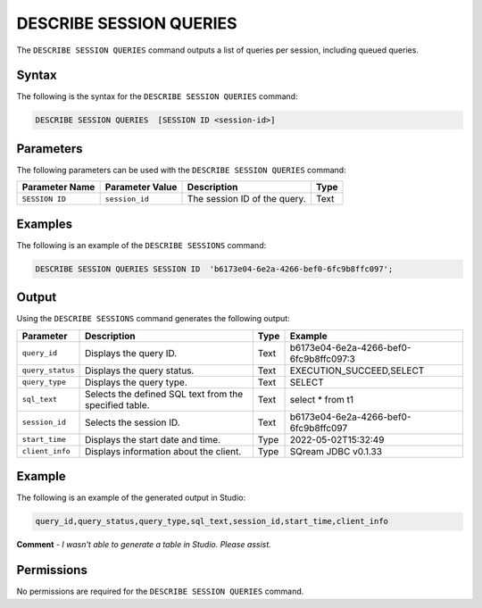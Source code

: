 .. _describe_session_queries:

*****************
DESCRIBE SESSION QUERIES
*****************
The ``DESCRIBE SESSION QUERIES`` command outputs a list of queries per session, including queued queries.

Syntax
==========
The following is the syntax for the ``DESCRIBE SESSION QUERIES`` command:

.. code-block:: postgres

   DESCRIBE SESSION QUERIES  [SESSION ID <session-id>] 

Parameters
============
The following parameters can be used with the ``DESCRIBE SESSION QUERIES`` command:

.. list-table:: 
   :widths: auto
   :header-rows: 1
   
   * - Parameter Name
     - Parameter Value
     - Description
     - Type
   * - ``SESSION ID``
     - ``session_id``
     - The session ID of the query.
     - Text
	 
Examples
==============
The following is an example of the ``DESCRIBE SESSIONS`` command:

.. code-block:: postgres

   DESCRIBE SESSION QUERIES SESSION ID  'b6173e04-6e2a-4266-bef0-6fc9b8ffc097';
   	 
Output
=============
Using the ``DESCRIBE SESSIONS`` command generates the following output:

.. list-table:: 
   :widths: auto
   :header-rows: 1
   
   * - Parameter
     - Description
     - Type
     - Example
   * - ``query_id``
     - Displays the query ID.
     - Text
     - b6173e04-6e2a-4266-bef0-6fc9b8ffc097:3
   * - ``query_status``
     - Displays the query status.
     - Text
     - EXECUTION_SUCCEED,SELECT
   * - ``query_type``
     - Displays the query type.
     - Text
     - SELECT
   * - ``sql_text``
     - Selects the defined SQL text from the specified table.
     - Text
     - select * from t1
   * - ``session_id``
     - Selects the session ID.
     - Text
     - b6173e04-6e2a-4266-bef0-6fc9b8ffc097
   * - ``start_time``
     - Displays the start date and time.
     - Type
     - 2022-05-02T15:32:49
   * - ``client_info``
     - Displays information about the client.
     - Type
     - SQream JDBC v0.1.33 

Example
===================
The following is an example of the generated output in Studio:

.. code-block:: postgres

   query_id,query_status,query_type,sql_text,session_id,start_time,client_info

**Comment** - *I wasn't able to generate a table in Studio. Please assist.*

Permissions
=============
No permissions are required for the ``DESCRIBE SESSION QUERIES`` command.